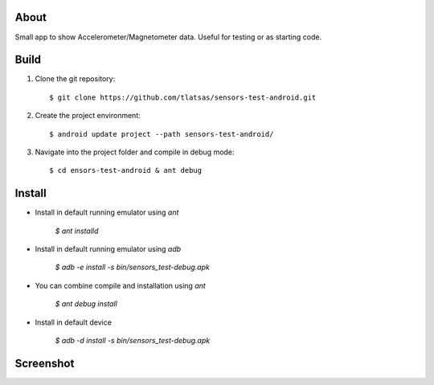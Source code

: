 About
=====

Small app to show Accelerometer/Magnetometer data. Useful for testing or as starting code.


Build
=====

1. Clone the git repository::

    $ git clone https://github.com/tlatsas/sensors-test-android.git

2. Create the project environment::

    $ android update project --path sensors-test-android/

3. Navigate into the project folder and compile in debug mode::

    $ cd ensors-test-android & ant debug


Install
=======

* Install in default running emulator using `ant`

    `$ ant installd`

* Install in default running emulator using `adb`

    `$ adb -e install -s bin/sensors_test-debug.apk`

* You can combine compile and installation using `ant`

    `$ ant debug install`

* Install in default device

    `$ adb -d install -s bin/sensors_test-debug.apk`



Screenshot
==========

.. image:: https://github.com/tlatsas/sensors-test-android/wiki/img/sensors-viewer-1.png
    :alt: sensors test screenshot
